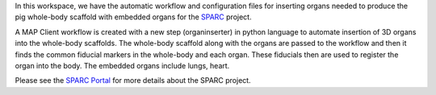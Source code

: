 In this workspace, we have the automatic workflow and configuration files for inserting organs needed to produce the pig whole-body scaffold with embedded organs for the `SPARC <https://commonfund.nih.gov/sparc>`_ project. 

.. image:: thumbnail.png
   :width: 50%
   :alt: Rendering of the pig whole-body scaffold with embedded organs.

A MAP Client workflow is created with a new step (organinserter) in python language to automate insertion of 3D organs into the whole-body scaffolds. The whole-body scaffold along with the organs are passed to the workflow and then it finds the common fiducial markers in the whole-body and each organ. These fiducials then are used to register the organ into the body. The embedded organs include lungs, heart.

Please see the `SPARC Portal <https://sparc.science>`_ for more details about the SPARC project.
